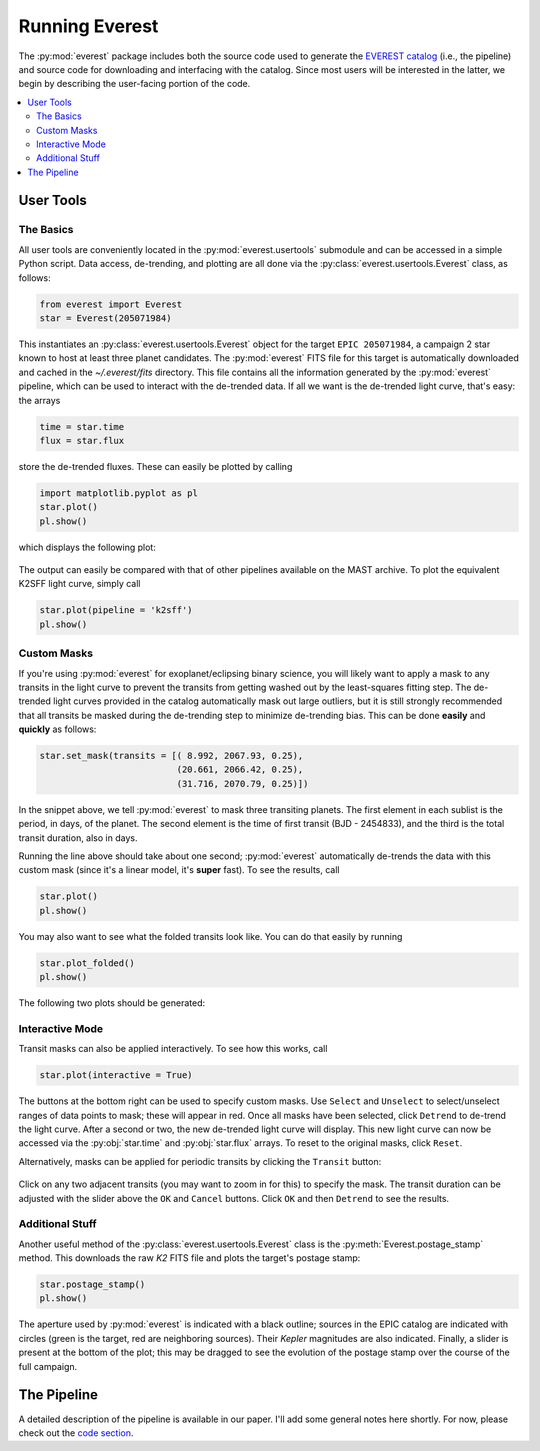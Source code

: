 Running Everest
===============

The :py:mod:`everest` package includes both the source code used to generate the
`EVEREST catalog <https://archive.stsci.edu/missions/hlsp/everest/>`_ (i.e., the
pipeline) and source code for downloading and interfacing with the catalog.
Since most users will be interested in the latter, we begin by describing the
user-facing portion of the code.

.. contents::
   :local:
    
User Tools
----------
  
The Basics
~~~~~~~~~~

All user tools are conveniently located in the :py:mod:`everest.usertools`
submodule and can be accessed in a simple Python script. Data access, de-trending, 
and plotting are all done via the
:py:class:`everest.usertools.Everest` class, as follows:

.. code-block:: python
  
    from everest import Everest
    star = Everest(205071984)

This instantiates an :py:class:`everest.usertools.Everest` object for the target
``EPIC 205071984``, a campaign 2 star known to host at least three planet candidates.
The :py:mod:`everest` FITS file for this target is automatically downloaded and cached
in the `~/.everest/fits` directory. This file contains all the information generated
by the :py:mod:`everest` pipeline, which can be used to interact with the de-trended data.
If all we want is the de-trended light curve, that's easy: the arrays

.. code-block:: python
  
    time = star.time
    flux = star.flux

store the de-trended fluxes. These can easily be plotted by calling

.. code-block:: python
  
    import matplotlib.pyplot as pl
    star.plot() 
    pl.show()

which displays the following plot:

.. figure:: running_everest1.jpeg
   :width: 800px
   :align: center
   :height: 100px
   :figclass: align-center

The output can easily be compared with that of other pipelines available on the MAST
archive. To plot the equivalent K2SFF light curve, simply call

.. code-block:: python

  star.plot(pipeline = 'k2sff') 
  pl.show()

.. figure:: running_everest2.jpeg
 :width: 800px
 :align: center
 :height: 100px
 :figclass: align-center

Custom Masks
~~~~~~~~~~~~

If you're using :py:mod:`everest` for exoplanet/eclipsing binary science, you will
likely want to apply a mask to any transits in the light curve to prevent
the transits from getting washed out by the least-squares fitting step. The de-trended
light curves provided in the catalog automatically mask out large outliers, but it is
still strongly recommended that all transits be masked during the de-trending step
to minimize de-trending bias. This can be done **easily** and **quickly** as follows:

.. code-block:: python
  
    star.set_mask(transits = [( 8.992, 2067.93, 0.25),
                              (20.661, 2066.42, 0.25),
                              (31.716, 2070.79, 0.25)])

In the snippet above, we tell :py:mod:`everest` to mask three transiting planets.
The first element in each sublist is the period, in days, of the planet. The second
element is the time of first transit (BJD - 2454833), and the third is the
total transit duration, also in days.

Running the line above should take about one second; :py:mod:`everest` automatically
de-trends the data with this custom mask (since it's a linear model, it's **super** fast).
To see the results, call

.. code-block:: python

    star.plot() 
    pl.show()

You may also want to see what the folded transits look like. You can do that easily
by running

.. code-block:: python

    star.plot_folded() 
    pl.show()

The following two plots should be generated:

.. figure:: usertools.jpg
  :width: 700px
  :align: center
  :height: 100px
  :figclass: align-center

Interactive Mode
~~~~~~~~~~~~~~~~

Transit masks can also be applied interactively. To see how this works, call

.. code-block:: python

    star.plot(interactive = True)

.. figure:: running_everest4.jpeg
  :width: 700px
  :align: center
  :height: 100px
  :figclass: align-center

The buttons at the bottom right can be used to specify custom masks. Use
``Select`` and ``Unselect`` to select/unselect ranges of data points to
mask; these will appear in red. Once all masks have been selected, click
``Detrend`` to de-trend the light curve. After a second or two, the
new de-trended light curve will display. This new light curve can now
be accessed via the :py:obj:`star.time` and :py:obj:`star.flux` arrays. To
reset to the original masks, click ``Reset``.

Alternatively, masks can be applied for periodic transits by clicking the
``Transit`` button:

.. figure:: running_everest5.jpeg
  :width: 700px
  :align: center
  :height: 100px
  :figclass: align-center

Click on any two adjacent transits (you may want to zoom in for this) to 
specify the mask. The transit duration can be adjusted with the slider
above the ``OK`` and ``Cancel`` buttons. Click ``OK`` and then ``Detrend``
to see the results.

Additional Stuff
~~~~~~~~~~~~~~~~

Another useful method of the :py:class:`everest.usertools.Everest` class is
the :py:meth:`Everest.postage_stamp` method. This downloads the raw `K2`
FITS file and plots the target's postage stamp:

.. code-block:: python

  star.postage_stamp() 
  pl.show()

.. figure:: running_everest3.jpeg
 :width: 400px
 :align: center
 :height: 100px
 :figclass: align-center

The aperture used by :py:mod:`everest` is indicated with a black outline; sources
in the EPIC catalog are indicated with circles (green is the target, red are
neighboring sources). Their `Kepler` magnitudes are also indicated. Finally, a 
slider is present at the bottom of the plot; this may be dragged to see the
evolution of the postage stamp over the course of the full campaign.

The Pipeline
------------

A detailed description of the pipeline is available in our paper. I'll add some
general notes here shortly. For now, please check out the `code section <modules.html>`_.